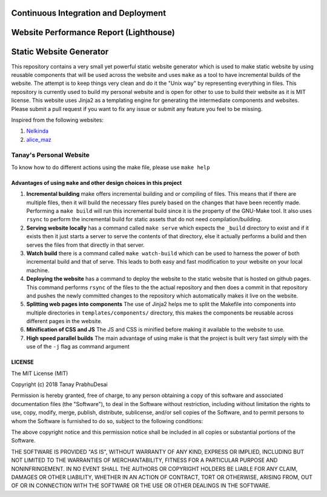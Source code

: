 Continuous Integration and Deployment
=====================================

.. image:: https://github.com/tanayseven/personal-website/workflows/CI/badge.svg
    :target: https://github.com/tanayseven/personal-website/actions?query=workflow%3ACI
    :alt: CI

.. image:: https://api.netlify.com/api/v1/badges/12c02181-a429-42f0-becb-fc25eaae57e8/deploy-status
    :target: https://app.netlify.com/sites/tanay-personal-website-pre-prod/deploys
    :alt: Netlify Status

.. image:: https://img.shields.io/github/languages/code-size/tanayseven/tanayseven.github.io?label=Build%20size&style=flat-square
    :target: https://github.com/tanayseven/tanayseven.github.io
    :alt: Prod build 

.. image:: https://img.shields.io/website?down_color=red&down_message=DOWN&label=Production&style=flat-square&up_color=green&up_message=UP&url=https%3A%2F%2Ftanayseven.com
    :target: https://tanayseven.com
    :alt: Prod deployment status

.. image:: https://img.shields.io/github/license/tanayseven/personal_website?color=blue&label=License&style=flat-square
    :target: https://www.mit.edu/~amini/LICENSE.md
    :alt: License


Website Performance Report (Lighthouse)
=======================================

.. image:: https://tanayseven-badges-personal-website.netlify.app/lighthouse_best-practices.svg
    :target: https://googlechrome.github.io/lighthouse/viewer/?psiurl=https%3A%2F%2Ftanayseven.com%2F&strategy=mobile&category=best-practices&utm_source=lh-chrome-ext
    :alt: Best Practices

.. image:: https://tanayseven-badges-personal-website.netlify.app/lighthouse_performance.svg
    :target: https://googlechrome.github.io/lighthouse/viewer/?psiurl=https%3A%2F%2Ftanayseven.com%2F&strategy=mobile&category=performance&utm_source=lh-chrome-ext
    :alt: Performance

.. image:: https://tanayseven-badges-personal-website.netlify.app/lighthouse_accessibility.svg
    :target: https://googlechrome.github.io/lighthouse/viewer/?psiurl=https%3A%2F%2Ftanayseven.com%2F&strategy=mobile&category=accessibility&utm_source=lh-chrome-ext
    :alt: Accessibility

.. image:: https://tanayseven-badges-personal-website.netlify.app/lighthouse_seo.svg
    :target: https://googlechrome.github.io/lighthouse/viewer/?psiurl=https%3A%2F%2Ftanayseven.com%2F&strategy=mobile&category=seo&utm_source=lh-chrome-ext
    :alt: SEO


Static Website Generator
========================

.. image:: personal_site.png
    :alt: Personal website picture

This repository contains a very small yet powerful static website generator which is used to make static website by
using reusable components that will be used across the website and uses ``make`` as a tool to have incremental builds of
the website. The attempt is to keep things very clean and do it the "Unix way" by representing everything in files. This
repository is currently used to build my personal website and is open for other to use to build their website as it is
MIT license. This website uses Jinja2 as a templating engine for generating the intermediate components and websites.
Please submit a pull request if you want to fix any issue or submit any feature you feel to be missing.

Inspired from the following websites:

1.  `Nelkinda`_
2.  `alice_maz`_

.. _Nelkinda: http://nelkinda.com

.. _alice_maz: https://www.alicemaz.com/


Tanay's Personal Website
------------------------

To know how to do different actions using the make file, please use ``make help``

Advantages of using ``make`` and other design choices in this project
~~~~~~~~~~~~~~~~~~~~~~~~~~~~~~~~~~~~~~~~~~~~~~~~~~~~~~~~~~~~~~~~~~~~~

1.  **Incremental building** make offers incremental building and or compiling of files. This means that if there are
    multiple files, then it will build the necessary files purely based on the changes that have been recently made.
    Performing a ``make build`` will run this incremental build since it is the property of the GNU-Make tool. It also
    uses ``rsync`` to perform the incremental build for static assets that do not need compilation/building.

2.  **Serving website locally** has a command called ``make serve`` which expects the ``_build`` directory to exist and
    if it exists then it just starts a server to serve the contents of that directory, else it actually performs a build
    and then serves the files from that directly in that server.

3.  **Watch build** there is a command called ``make watch-build`` which can be used to harness the power of both
    incremental build and that of serve. This leads to both easy and fast modification to your website on your local
    machine.

4.  **Deploying the website** has a command to deploy the website to the static website that is hosted on github pages.
    This command performs ``rsync`` of the files to the the actual repository and then does a commit in that repository
    and pushes the newly committed changes to the repository which automatically makes it live on the website.

5.  **Splitting web pages into components** The use of Jinja2 helps me to split the Makefile into components into
    multiple directories in ``templates/components/`` directory, this makes the components be reusable across different
    pages in the website.

6.  **Minification of CSS and JS** The JS and CSS is minified before making it available to the website to use.

7.  **High speed parallel builds** The main advantage of using make is that the project is built very fast simply with
    the use of the ``-j`` flag as command argument


LICENSE
~~~~~~~

The MIT License (MIT)

Copyright (c) 2018 Tanay PrabhuDesai

Permission is hereby granted, free of charge, to any person obtaining a copy
of this software and associated documentation files (the "Software"), to deal
in the Software without restriction, including without limitation the rights
to use, copy, modify, merge, publish, distribute, sublicense, and/or sell
copies of the Software, and to permit persons to whom the Software is
furnished to do so, subject to the following conditions:

The above copyright notice and this permission notice shall be included in
all copies or substantial portions of the Software.

THE SOFTWARE IS PROVIDED "AS IS", WITHOUT WARRANTY OF ANY KIND, EXPRESS OR
IMPLIED, INCLUDING BUT NOT LIMITED TO THE WARRANTIES OF MERCHANTABILITY,
FITNESS FOR A PARTICULAR PURPOSE AND NONINFRINGEMENT. IN NO EVENT SHALL THE
AUTHORS OR COPYRIGHT HOLDERS BE LIABLE FOR ANY CLAIM, DAMAGES OR OTHER
LIABILITY, WHETHER IN AN ACTION OF CONTRACT, TORT OR OTHERWISE, ARISING FROM,
OUT OF OR IN CONNECTION WITH THE SOFTWARE OR THE USE OR OTHER DEALINGS IN
THE SOFTWARE.
